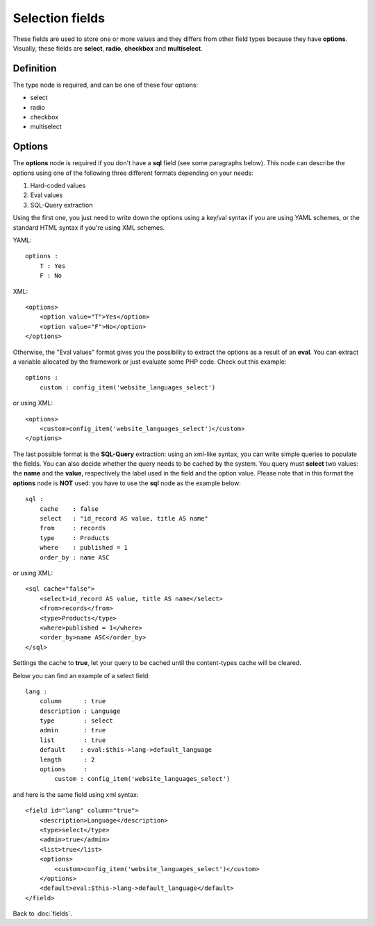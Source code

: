 ================
Selection fields
================

These fields are used to store one or more values and they differs from other field types because they have **options**.
Visually, these fields are **select**, **radio**, **checkbox** and **multiselect**.

----------
Definition
----------

The type node is required, and can be one of these four options:

* select
* radio
* checkbox
* multiselect


-------
Options
-------

The **options** node is required if you don't have a **sql** field (see some paragraphs below).
This node can describe the options using one of the following three different formats depending on your needs:

1. Hard-coded values
2. Eval values
3. SQL-Query extraction

Using the first one, you just need to write down the options using a key/val syntax if you are using YAML schemes, or the standard HTML syntax if you're using XML schemes.

YAML::

    options :
        T : Yes
        F : No

XML::

    <options>
        <option value="T">Yes</option>
        <option value="F">No</option>
    </options>

Otherwise, the "Eval values" format gives you the possibility to extract the options as a result of an **eval**. You can extract a variable allocated by the framework or just evaluate some PHP code.
Check out this example::

    options :
        custom : config_item('website_languages_select')

or using XML::

    <options>
        <custom>config_item('website_languages_select')</custom>
    </options>

The last possible format is the **SQL-Query** extraction: using an xml-like syntax, you can write simple queries to populate the fields. You can also decide whether the query needs to be cached by the system.
You query must **select** two values: the **name** and the **value**, respectively the label used in the field and the option value.
Please note that in this format the **options** node is **NOT** used: you have to use the **sql** node as the example below::

    sql :
        cache    : false
        select   : "id_record AS value, title AS name"
        from     : records
        type     : Products
        where    : published = 1
        order_by : name ASC

or using XML::

    <sql cache="false">
        <select>id_record AS value, title AS name</select>
        <from>records</from>
        <type>Products</type>
        <where>published = 1</where>
        <order_by>name ASC</order_by>
    </sql>

Settings the cache to **true**, let your query to be cached until the content-types cache will be cleared.

Below you can find an example of a select field::

    lang :
        column      : true
        description : Language
        type        : select
        admin       : true
        list        : true
        default    : eval:$this->lang->default_language
        length      : 2
        options     :
            custom : config_item('website_languages_select')

and here is the same field using xml syntax::

    <field id="lang" column="true">
        <description>Language</description>
        <type>select</type>
        <admin>true</admin>
        <list>true</list>
        <options>
            <custom>config_item('website_languages_select')</custom>
        </options>
        <default>eval:$this->lang->default_language</default>
    </field>


Back to :doc:`fields`.